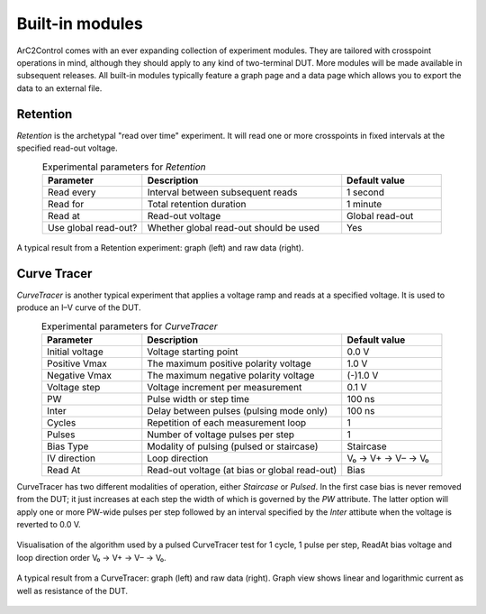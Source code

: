 Built-in modules
================

ArC2Control comes with an ever expanding collection of experiment modules. They
are tailored with crosspoint operations in mind, although they should apply to
any kind of two-terminal DUT. More modules will be made available in
subsequent releases. All built-in modules typically feature a graph page and a
data page which allows you to export the data to an external file.

Retention
^^^^^^^^^

*Retention* is the archetypal "read over time" experiment. It will read one or
more crosspoints in fixed intervals at the specified read-out voltage.


.. list-table:: Experimental parameters for *Retention*
   :widths: 25 50 25
   :header-rows: 1
   :align: center

   * - Parameter
     - Description
     - Default value
   * - Read every
     - Interval between subsequent reads
     - 1 second
   * - Read for
     - Total retention duration
     - 1 minute
   * - Read at
     - Read-out voltage
     - Global read-out
   * - Use global read-out?
     - Whether global read-out should be used
     - Yes

.. figure:: images/retention-results-example.png
   :alt: Retention results
   :align: center

   A typical result from a Retention experiment: graph (left) and
   raw data (right).

Curve Tracer
^^^^^^^^^^^^

*CurveTracer* is another typical experiment that applies a voltage ramp
and reads at a specified voltage. It is used to produce an I–V curve
of the DUT.

.. list-table:: Experimental parameters for *CurveTracer*
   :widths: 25 50 25
   :header-rows: 1
   :align: center

   * - Parameter
     - Description
     - Default value
   * - Initial voltage
     - Voltage starting point
     - 0.0 V
   * - Positive Vmax
     - The maximum positive polarity voltage
     - 1.0 V
   * - Negative Vmax
     - The maximum negative polarity voltage
     - (-)1.0 V
   * - Voltage step
     - Voltage increment per measurement
     - 0.1 V
   * - PW
     - Pulse width or step time
     - 100 ns
   * - Inter
     - Delay between pulses (pulsing mode only)
     - 100 ns
   * - Cycles
     - Repetition of each measurement loop
     - 1
   * - Pulses
     - Number of voltage pulses per step
     - 1
   * - Bias Type
     - Modality of pulsing (pulsed or staircase)
     - Staircase
   * - IV direction
     - Loop direction
     - V₀ → V+ → V– → V₀
   * - Read At
     - Read-out voltage (at bias or global read-out)
     - Bias

CurveTracer has two different modalities of operation, either *Staircase* or
*Pulsed*. In the first case bias is never removed from the DUT; it just
increases at each step the width of which is governed by the *PW* attribute.
The latter option will apply one or more PW-wide pulses per step followed by an
interval specified by the *Inter* attibute when the voltage is reverted to
0.0 V.

.. figure:: images/ct-algo.svg
   :alt: CurveTracer algorithm
   :align: center

   Visualisation of the algorithm used by a pulsed CurveTracer test for 1
   cycle, 1 pulse per step, ReadAt bias voltage and loop direction order V₀ →
   V+ → V– → V₀.

.. figure:: images/curvetracer-results-example.png
   :alt: Curve Tracer results
   :align: center

   A typical result from a CurveTracer: graph (left) and raw data (right).
   Graph view shows linear and logarithmic current as well as resistance of the
   DUT.
